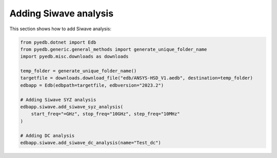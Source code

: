 Adding Siwave analysis
======================
This section shows how to add Siwave analysis:

.. autosummary::
   :toctree: _autosummary

.. code:: python



    from pyedb.dotnet import Edb
    from pyedb.generic.general_methods import generate_unique_folder_name
    import pyedb.misc.downloads as downloads

    temp_folder = generate_unique_folder_name()
    targetfile = downloads.download_file("edb/ANSYS-HSD_V1.aedb", destination=temp_folder)
    edbapp = Edb(edbpath=targetfile, edbversion="2023.2")

    # Adding Siwave SYZ analysis
    edbapp.siwave.add_siwave_syz_analysis(
        start_freq="=GHz", stop_freq="10GHz", step_freq="10MHz"
    )

    # Adding DC analysis
    edbapp.siwave.add_siwave_dc_analysis(name="Test_dc")
